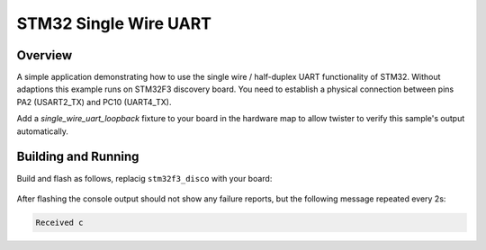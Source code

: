 .. _sample_uart_stm32_single_wire:

STM32 Single Wire UART
######################

Overview
********

A simple application demonstrating how to use the single wire / half-duplex UART
functionality of STM32. Without adaptions this example runs on STM32F3 discovery
board. You need to establish a physical connection between pins PA2 (USART2_TX) and
PC10 (UART4_TX).

Add a `single_wire_uart_loopback` fixture to your board in the hardware map to allow
twister to verify this sample's output automatically.

Building and Running
********************

Build and flash as follows, replacig ``stm32f3_disco`` with your board:

 .. zephyr-app-commands::
    :zephyr-app: samples/drivers/uart/stm32/single_wire
    :board: stm32f3_disco
    :goals: build flash
    :compact:

After flashing the console output should not show any failure reports,
but the following message repeated every 2s:

.. code-block:: none

    Received c

